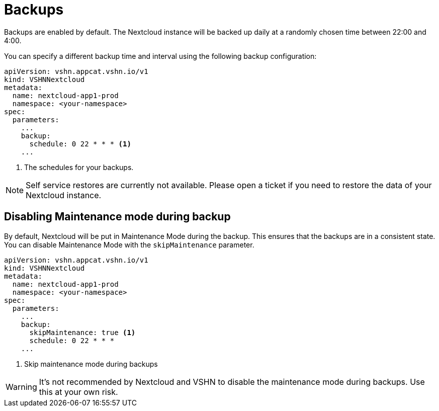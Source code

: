 = Backups

Backups are enabled by default. The Nextcloud instance will be backed up daily at a randomly chosen time between 22:00 and 4:00.

You can specify a different backup time and interval using the following backup configuration:

[source,yaml]
----
apiVersion: vshn.appcat.vshn.io/v1
kind: VSHNNextcloud
metadata:
  name: nextcloud-app1-prod
  namespace: <your-namespace>
spec:
  parameters:
    ...
    backup:
      schedule: 0 22 * * * <1>
    ...
----
<1> The schedules for your backups.

NOTE: Self service restores are currently not available. Please open a ticket if you need to restore the data of your Nextcloud instance.

== Disabling Maintenance mode during backup

By default, Nextcloud will be put in Maintenance Mode during the backup. This ensures that the backups are in a consistent state.
You can disable Maintenance Mode with the `skipMaintenance` parameter.

[source,yaml]
----
apiVersion: vshn.appcat.vshn.io/v1
kind: VSHNNextcloud
metadata:
  name: nextcloud-app1-prod
  namespace: <your-namespace>
spec:
  parameters:
    ...
    backup:
      skipMaintenance: true <1>
      schedule: 0 22 * * *
    ...
----
<1> Skip maintenance mode during backups  

WARNING: It's not recommended by Nextcloud and VSHN to disable the maintenance mode during backups. Use this at your own risk.
